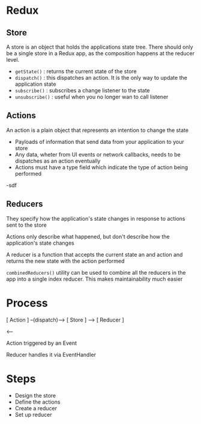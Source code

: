* Redux

** Store
A store is an object that holds the applications state tree.  There should only be a single store in a Redux app, as the composition happens at the reducer level.
- =getState()= : returns the current state of the store
- =dispatch()= : this dispatches an action.  It is the only way to update the application state
- =subscribe()= : subscribes a change listener to the state
- =unsubscribe()= : useful when you no longer wan to call listener

** Actions
An action is a plain object that represents an intention to change the state
- Payloads of information that send data from your application to your store
- Any data, wheter from UI events or network callbacks, needs to be dispatches as an action eventually
- Actions must have a type field which indicate the type of action being performed
-sdf

** Reducers
They specify how the application's state changes in response to actions sent to the store

Actions only describe what happened, but don't describe how the application's state changes

A reducer is a function that accepts the current state an and action and returns the new state with the action performed

=combinedReducers()= utility can be used to combine all the reducers in the app into a single index reducer.  This makes maintainability much easier

* Process

[ Action ] --(dispatch)--> [ Store ] --> [ Reducer ]

                                    <--

Action triggered by an Event

Reducer handles it via EventHandler


* Steps
- Design the store
- Define the actions
- Create a reducer
- Set up reducer
